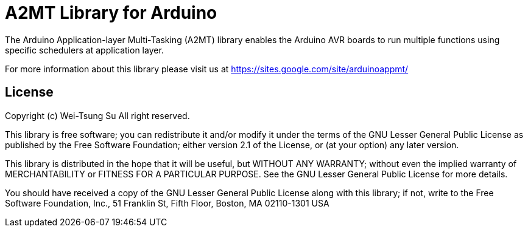 = A2MT Library for Arduino =

The Arduino Application-layer Multi-Tasking (A2MT) library enables the Arduino AVR boards to
run multiple functions using specific schedulers at application layer.

For more information about this library please visit us at
https://sites.google.com/site/arduinoappmt/

== License ==

Copyright (c) Wei-Tsung Su All right reserved.

This library is free software; you can redistribute it and/or
modify it under the terms of the GNU Lesser General Public
License as published by the Free Software Foundation; either
version 2.1 of the License, or (at your option) any later version.

This library is distributed in the hope that it will be useful,
but WITHOUT ANY WARRANTY; without even the implied warranty of
MERCHANTABILITY or FITNESS FOR A PARTICULAR PURPOSE. See the GNU
Lesser General Public License for more details.

You should have received a copy of the GNU Lesser General Public
License along with this library; if not, write to the Free Software
Foundation, Inc., 51 Franklin St, Fifth Floor, Boston, MA 02110-1301 USA